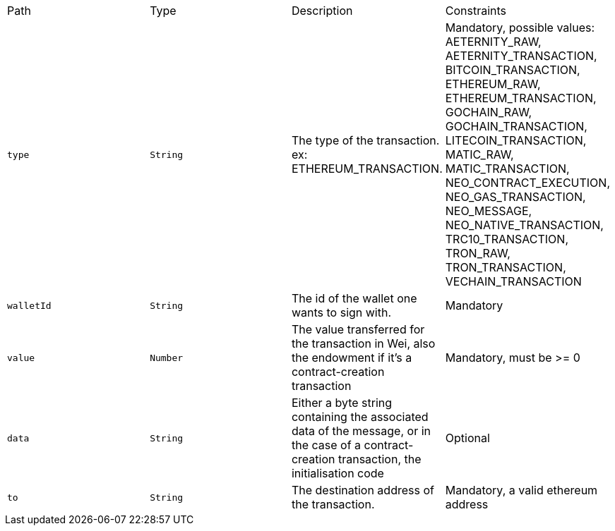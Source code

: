 |===
|Path|Type|Description|Constraints
|`+type+`
|`+String+`
|The type of the transaction. ex: ETHEREUM_TRANSACTION.
|Mandatory, possible values: AETERNITY_RAW, AETERNITY_TRANSACTION, BITCOIN_TRANSACTION, ETHEREUM_RAW, ETHEREUM_TRANSACTION, GOCHAIN_RAW, GOCHAIN_TRANSACTION, LITECOIN_TRANSACTION, MATIC_RAW, MATIC_TRANSACTION, NEO_CONTRACT_EXECUTION, NEO_GAS_TRANSACTION, NEO_MESSAGE, NEO_NATIVE_TRANSACTION, TRC10_TRANSACTION, TRON_RAW, TRON_TRANSACTION, VECHAIN_TRANSACTION
|`+walletId+`
|`+String+`
|The id of the wallet one wants to sign with.
|Mandatory
|`+value+`
|`+Number+`
|The value transferred for the transaction in Wei, also the endowment if it's a contract-creation transaction
|Mandatory, must be >= 0
|`+data+`
|`+String+`
|Either a byte string containing the associated data of the message, or in the case of a contract-creation transaction, the initialisation code
|Optional
|`+to+`
|`+String+`
|The destination address of the transaction.
|Mandatory, a valid ethereum address
|===
